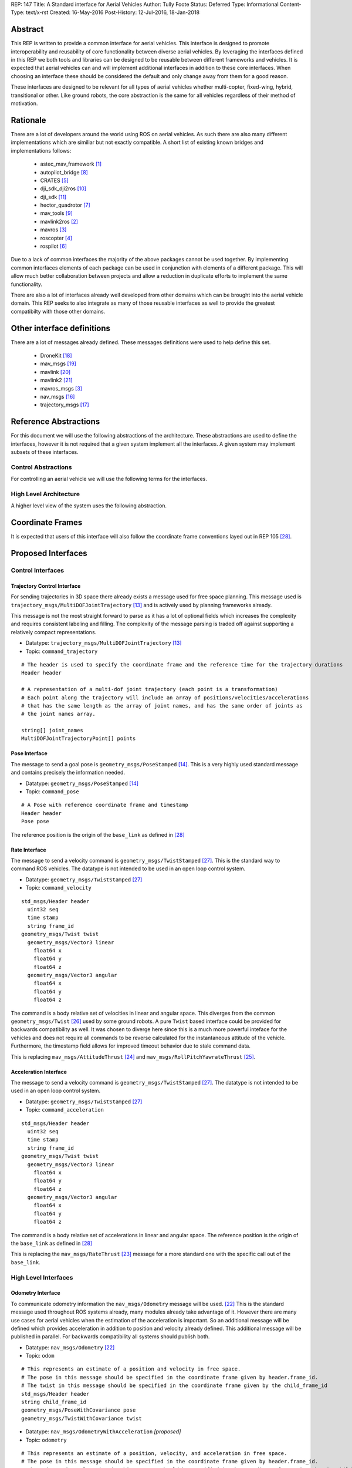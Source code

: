 REP: 147
Title: A Standard interface for Aerial Vehicles
Author: Tully Foote
Status: Deferred
Type: Informational
Content-Type: text/x-rst
Created: 16-May-2016
Post-History: 12-Jul-2016, 18-Jan-2018


Abstract
========

This REP is written to provide a common interface for aerial vehicles.
This interface is designed to promote interoperability and reusability of core functionality between diverse aerial vehicles.
By leveraging the interfaces defined in this REP we both tools and libraries can be designed to be reusable between different frameworks and vehicles.
It is expected that aerial vehicles can and will implement additional interfaces in addition to these core interfaces.
When choosing an interface these should be considered the default and only change away from them for a good reason.

These interfaces are designed to be relevant for all types of aerial vehicles whether multi-copter, fixed-wing, hybrid, transitional or other.
Like ground robots, the core abstraction is the same for all vehicles regardless of their method of motivation.

Rationale
=========

There are a lot of developers around the world using ROS on aerial vehicles.
As such there are also many different implementations which are similiar but not exactly compatible.
A short list of existing known bridges and implementations follows:

 - astec_mav_framework [#astec]_
 - autopilot_bridge [#autopilot_bridge]_
 - CRATES [#crates]_
 - dji_sdk_dji2ros [#djisdk]_
 - dji_sdk [#dji_sdk]_
 - hector_quadrotor [#hector]_
 - mav_tools [#mav_tools]_
 - mavlink2ros [#mavlink2ros]_
 - mavros [#mavros]_
 - roscopter [#roscopter]_
 - rospilot [#rospilot]_

Due to a lack of common interfaces the majority of the above packages cannot be used together.
By implementing common interfaces elements of each package can be used in conjunction with elements of a different package.
This will allow much better collaboration between projects and allow a reduction in duplicate efforts to implement the same functionality.

There are also a lot of interfaces already well developed from other domains which can be brought into the aerial vehicle domain.
This REP seeks to also integrate as many of those reusable interfaces as well to provide the greatest compatibilty with those other domains.

Other interface definitions
==========================

There are a lot of messages already defined.
These messages definitions were used to help define this set.

 - DroneKit [#dronekit]_
 - mav_msgs [#mav_msgs]_
 - mavlink [#mavlink]_
 - mavlink2 [#mavlink2]_
 - mavros_msgs [#mavros]_
 - nav_msgs [#nav_msgs]_
 - trajectory_msgs [#trajectory_msgs]_

Reference Abstractions
======================

For this document we will use the following abstractions of the architecture.
These abstractions are used to define the interfaces, however it is not required that a given system implement all the interfaces.
A given system may implement subsets of these interfaces.


Control Abstractions
--------------------

For controlling an aerial vehicle we will use the following terms for the interfaces.


.. raw:: html

  <div class="mermaid">
  graph LR
    na[ ]
    tc[Trajectory Controller]
    ac[Attitude Controller]
    rc[Rate Controller]
    va[Vehicle Abstraction]
    na ==>|Trajectory|tc
    tc ==>|Pose|ac
    ac ==>|Rate|rc
    rc ==>|Acceleration|va

    va -.-> am[Allocation Matrix]
    va -.-> mixer

    am -.-> Actuators
    mixer -.-> Actuators
  </div>

High Level Architecture
-----------------------

A higher level view of the system uses the following abstraction.

.. raw:: html

  <div class="mermaid">
  graph LR
    GCS[Ground Control Station]
    CS[Collision Sensors]
    OS[Odometry Sensors]
    C[Controller]
    L[ ]
    style L fill:#fff,stroke:#ff0,stroke-width:0px;
    L --> CS
    L --> GCS
    L --> OS
    subgraph Generic Planning Framework
    CM[Collision Mapping]
    MSC[Planner e.g.<br>Minimum Snap Trajectory Generator]
    CM ---|Shared State|MSC
    end
    CS -->|Obstacle Observations|CM
    OS -->|Odometry|MSC
    OS -->|Odometry|CM
    OS -->|Odometry|C
    GCS -->|Goals|MSC
    MSC -->|Control Abstraction|C
    %% Links to L
    linkStyle 0 fill:#fff,stroke:#ff0,stroke-width:0px;
    linkStyle 1 fill:#fff,stroke:#ff0,stroke-width:0px;
    linkStyle 2 fill:#fff,stroke:#ff0,stroke-width:0px;
  </div>


Coordinate Frames
=================

It is expected that users of this interface will also follow the coordinate frame conventions layed out in REP 105 [#rep105]_.

Proposed Interfaces
===================

Control Interfaces
------------------

Trajectory Control Interface
,,,,,,,,,,,,,,,,,,,,,,,,,,,,

For sending trajectories in 3D space there already exists a message used for free space planning.
This message used is ``trajectory_msgs/MultiDOFJointTrajectory`` [#multidoftraj]_ and is actively used by planning frameworks already.

This message is not the most straight forward to parse as it has a lot of optional fields which increases the complexity and requires consistent labeling and filling.
The complexity of the message parsing is traded off against supporting a relatively compact representations.

* Datatype: ``trajectory_msgs/MultiDOFJointTrajectory`` [#multidoftraj]_
* Topic: ``command_trajectory``

::

  # The header is used to specify the coordinate frame and the reference time for the trajectory durations
  Header header

  # A representation of a multi-dof joint trajectory (each point is a transformation)
  # Each point along the trajectory will include an array of positions/velocities/accelerations
  # that has the same length as the array of joint names, and has the same order of joints as
  # the joint names array.

  string[] joint_names
  MultiDOFJointTrajectoryPoint[] points

Pose Interface
,,,,,,,,,,,,,,

The message to send a goal pose is ``geometry_msgs/PoseStamped`` [#posestamped]_.
This is a very highly used standard message and contains precisely the information needed.

* Datatype: ``geometry_msgs/PoseStamped`` [#posestamped]_
* Topic: ``command_pose``

::

  # A Pose with reference coordinate frame and timestamp
  Header header
  Pose pose

The reference position is the origin of the ``base_link`` as defined in [#REP105]_

Rate Interface
,,,,,,,,,,,,,,

The message to send a velocity command is ``geometry_msgs/TwistStamped`` [#twiststamped]_.
This is the standard way to command ROS vehicles.
The datatype is not intended to be used in an open loop control system.

* Datatype: ``geometry_msgs/TwistStamped`` [#twiststamped]_
* Topic: ``command_velocity``

::

    std_msgs/Header header
      uint32 seq
      time stamp
      string frame_id
    geometry_msgs/Twist twist
      geometry_msgs/Vector3 linear
        float64 x
        float64 y
        float64 z
      geometry_msgs/Vector3 angular
        float64 x
        float64 y
        float64 z

The command is a body relative set of velocities in linear and angular space.
This diverges from the common ``geometry_msgs/Twist`` [#twist]_ used by some ground robots.
A pure ``Twist`` based interface could be provided for backwards compatibility as well.
It was chosen to diverge here since this is a much more powerful inteface for the vehicles and does not require all commands to be reverse calculated for the instantaneous attitude of the vehicle.
Furthermore, the timestamp field allows for improved timeout behavior due to stale command data.

This is replacing ``mav_msgs/AttitudeThrust`` [#attitudethrust]_ and ``mav_msgs/RollPitchYawrateThrust`` [#rpythrust]_.

Acceleration Interface
,,,,,,,,,,,,,,,,,,,,,,


The message to send a velocity command is ``geometry_msgs/TwistStamped`` [#twiststamped]_.
The datatype is not intended to be used in an open loop control system.

* Datatype: ``geometry_msgs/TwistStamped`` [#twiststamped]_
* Topic: ``command_acceleration``

::

    std_msgs/Header header
      uint32 seq
      time stamp
      string frame_id
    geometry_msgs/Twist twist
      geometry_msgs/Vector3 linear
        float64 x
        float64 y
        float64 z
      geometry_msgs/Vector3 angular
        float64 x
        float64 y
        float64 z



The command is a body relative set of accelerations in linear and angular space.
The reference position is the origin of the ``base_link`` as defined in [#REP105]_

This is replacing the ``mav_msgs/RateThrust`` [#ratethrust]_ message for a more standard one with the specific call out of the ``base_link``.

High Level Interfaces
---------------------

Odometry Interface
,,,,,,,,,,,,,,,,,,

To communicate odometry information the ``nav_msgs/Odometry`` message will be used. [#odometry]_
This is the standard message used throughout ROS systems already, many modules already take advantage of it.
However there are many use cases for aerial vehicles when the estimation of the acceleration is important.
So an additional message will be defined which provides acceleration in addition to position and velocity already defined.
This additional message will be published in parallel.
For backwards compatibility all systems should publish both.

* Datatype: ``nav_msgs/Odometry`` [#odometry]_
* Topic: ``odom``

::

  # This represents an estimate of a position and velocity in free space.
  # The pose in this message should be specified in the coordinate frame given by header.frame_id.
  # The twist in this message should be specified in the coordinate frame given by the child_frame_id
  std_msgs/Header header
  string child_frame_id
  geometry_msgs/PoseWithCovariance pose
  geometry_msgs/TwistWithCovariance twist

* Datatype: ``nav_msgs/OdometryWithAcceleration`` `[proposed]`
* Topic: ``odometry``

::

  # This represents an estimate of a position, velocity, and acceleration in free space.
  # The pose in this message should be specified in the coordinate frame given by header.frame_id.
  # The twist and acceleration in this message should be specified in the coordinate frame given by the child_frame_id
  std_msgs/Header header
  string child_frame_id
  geometry_msgs/PoseWithCovariance pose
  geometry_msgs/TwistWithCovariance twist
  geometry_msgs/TwistWithCovariance acceleration


Goal Interface
,,,,,,,,,,,,,,

It is expected that there will be several high level ways to communicate goals which are application specific.
A standard way to communicate goals will also be important following the mavlink protocol we can send the same messages over ROS using the following pair of messages.

* SubDatatype: ``nav_msgs/GlobalPosition`` `[proposed]`
* Topic: ``command_gps_pose``

::

  std_msgs/Header header

  uint8 coordinate_frame
  uint8 FRAME_GLOBAL_INT = 5
  uint8 FRAME_GLOBAL_REL_ALT = 6
  uint8 FRAME_GLOBAL_TERRAIN_ALT = 11

  uint16 type_mask
  uint16 IGNORE_LATITUDE = 1	# Position ignore flags
  uint16 IGNORE_LONGITUDE = 2
  uint16 IGNORE_ALTITUDE = 4
  uint16 IGNORE_VX = 8	# Velocity vector ignore flags
  uint16 IGNORE_VY = 16
  uint16 IGNORE_VZ = 32
  uint16 IGNORE_AFX = 64	# Acceleration/Force vector ignore flags
  uint16 IGNORE_AFY = 128
  uint16 IGNORE_AFZ = 256
  uint16 FORCE = 512	# Force in af vector flag
  uint16 IGNORE_YAW = 1024
  uint16 IGNORE_YAW_RATE = 2048

  float64 latitude
  float64 longitude
  float32 altitude	# in meters, AMSL or above terrain depending on coordinate_frame value
  geometry_msgs/Twist velocity
  geometry_msgs/Twist acceleration_or_force
  float32 yaw

To send a series of goals a list of GlobalPositions can be used.

* Datatype: ``nav_msgs/GlobalWaypoints`` `[proposed]`
* Topic: ``command_gps_pose``

::

  nav_msgs/GlobalPosition[] waypoints


Currently Unspecified
---------------------

Obstacle Observations
,,,,,,,,,,,,,,,,,,,,,

The obstacle observations are expected to use common sensor messages.
However since there are a large variety of potential sensors, this interface will not be defined in this REP.
It is recommended to use the common messages such as ``LaserScan``, ``DepthImage``, and ``PointCloud2`` from ``sensor_msgs`` whenever possible. [#sensormsgs]_

Shared State
,,,,,,,,,,,,

The shared state between the collision mapping and motion planning controller is expected to be very specific to the implementation.
As such it is not proposed to be standardized.

Missions
,,,,,,,,

Currently there are quite a few varieties of missions data formats that are available.
The most prominent is the mavlink mission protocol. [#mavlinkmission]_
These missions are heavily used and often customized.
A ROS equivalent could be defined but the current mission protocol is both relatively complicated and only provides relatively simple primitive constructs with which to compose a mission.
It is expected that mission planners can dynamically construct lower level controls for the vehicle that can then be executed upon by the vehicle controller.
The simplest of these mission planners would generate a target waypoint for the vehicle to fly to and send a new one when there's a new position to fly to.
A slightly more complex flight mission might send a series of waypoints which the vehicle will follow until the end.
If a change in path is required the mission planner will deliver a whole new set of waypoints for the vehicle to follow.
For more complicated missions the mission planner can generate the lower level trajectories for controlling the vehicles path more specifically, such as when doing an orbit or other more advanced mission operation.
There are a lot more advanced missions that can be run with state machines and higher level logic.
Until there is more development in this area we will not propose a standardized mission profile.

Other Interfaces
================

Battery State
-------------
Aerial vehicles should use the ``sensor_msgs/BatteryState`` message for reporting their battery status. [#batterystate]_
This is a recently standardized message which is much more broadly applicable than aerial vehicles and has already been standardized.

* Datatype: ``sensor_msgs/BatteryState`` [#batterystate]_
* Topic: ``battery_state``


Vehicle Status
--------------
Drones could have different configurations or types as well as define failsafes, engine failures or hardware in the loop setup. These are the fields proposed for this message

* Datatype: ``proposed_aerial_msgs/VehicleStatus`` (proposed)
* Service Name: `status`

::

  uint8 HIL_STATE_OFF = 0
  uint8 HIL_STATE_ON = 1

  uint8 VEHICLE_TYPE_UNKNOWN = 0
  uint8 VEHICLE_TYPE_ROTARY_WING = 1
  uint8 VEHICLE_TYPE_FIXED_WING = 2
  uint8 VEHICLE_TYPE_ROVER = 3
  uint8 VEHICLE_TYPE_VTOL = 4

  std_msgs/Header header

  uint8 system_type     # system type
  bool engine_failure   # Set to true if an engine failure is detected
  bool failsafe         # true if system is in failsafe state
  uint8 hil_state       # current hil state


Flight Modes
------------

Drones have quite a few flight modes. For example the PX4 Flight Modes number between 9 and 12 for different configurations. [#px4flight]_
Many of these different modes are modifying which user inputs are used and/or how they are interpreted.
For working with ROS it is expected that the user inputs will be modulated and received through the ROS system and that the system will be in control the whole time including implementing fallback and recovery behaviors.
Without the need for these extra modes we will reduce the state diagram significantly.
The autopilot itself is expected to be in Offboard control mode for most configurations using ROS.
In theory all of the states could be eliminated and the arming, takeoff, landing, and return to land logic could be fully implemented, but we will keep those states which are related to safety system already implemented.

To that end the following modes for ROS flight operations are proposed.

.. raw:: html

  <div class="mermaid">
  graph LR
    DISARMED[Disarmed]
    ARMED[Armed]
    FLYING[Flying]
    LANDED[Landed]
    RTL[Return to Land]
    DISARMED --> |Arm| ARMED
    ARMED --> |Takeoff| FLYING
    FLYING --> |Land| LANDED
    FLYING --> | RTL<br>Lost Link | RTL
    LANDED --> |Auto Disarm| DISARMED
    RTL --> |Disarm| DISARMED
    FLYING --> |Disarm| DISARMED
    RTL --> | Auto Land | LANDED
    %% Links to DISARMED
    linkStyle 5 fill:#fff,stroke:#f00,stroke-width:3px;
    linkStyle 6 fill:#fff,stroke:#f00,stroke-width:3px;
  </div>

Note that the red disarm transitions are potentially unsafe as they could lead to the vehicle falling.

* Datatype: ``mav_msgs/FlightMode`` (proposed)

::

  uint8 FLIGHT_MODE_DISARMED=0
  uint8 FLIGHT_MODE_ARMED=1
  uint8 FLIGHT_MODE_FLYING=2
  uint8 FLIGHT_MODE_LANDED=3
  uint8 FLIGHT_MODE_RTL=4

  uint8 flight_mode # The flight mode indicated


* Datatype: ``mav_msgs/SetFlightMode`` (proposed)
* Service Name: `set_flight_mode`

::

  mav_msgs/FlightMode goal # The desired flight mode
  ---
  mav_msgs/FlightMode result # The resultant state after the attempted transition.
  bool success # True if desired change was executed False otherwise.

Mavlink Equivalents
===================

One of the most common protocols for drones is Mavlink. [#mavlink]_

It is important that we define the minimal set which provides coverage of general flying vehicles.
This type of abstraction allows the greatest level of reusability of components between different systems.
The goal of a standard message set is to define the things that are completely general, and let implementers define their own specializations for their specific systems.

As those specifications become more mature they can also be standardized as optional extensions to the defined interface.
When using ROS messages these extensions will be discoverable and shareable to facilitate converging implementations.

This section will provide a guide of suggested mappings of existing Mavlink messages to existing ROS messages outside the above minimal specification.
This will be useful for users who are familiar with Mavlink or using a system with mavlink and need to bridge between systems.

This is a departure from Mavlink where things needed to be fully defined in the spec or at least allocated out with negotiated message IDs so that messages didn’t collide.
Also the availability of topics allows the use of the same data structures for different purposes.
For example there doesn’t need to be three IMU messages to tell the different IMUs apart.

This list has focused on getting coverage of [#commonxml]_ it has been grouped into basic categories.

Text Status Outputs
-------------------

Code should use the ROS_CONSOLE or RCL status api to report status.
This has infrastructure for enabling and setting verbosity levels at startup and runtime as well as changing them during runtime and has standard messages for remotely monitoring and controlling them.

- ``STATUSTEXT``

ROS Messages in REP 147
-----------------------

For quick reference the following mavlink messages are considered covered in the specification above.

Position reporting
,,,,,,,,,,,,,,,,,,

There are many position reporting methods defined in Mavlink.
They are all variations on PoseWithCovarianceStamped with different relevant frame_ids.

- ``LOCAL_POSITION_NED_SYSTEM_GLOBAL_O``
- ``LOCAL_POSITION_NED_COV``
- ``GLOBAL_POSITION_INT_COV``
- ``ATTITUDE_QUATERNION_COV``
- ``GLOBAL_POSITION_INT``
- ``LOCAL_POSITION_NED``
- ``ATTITUDE_QUATERNION``
- ``ALTITUDE``

Battery Status
,,,,,,,,,,,,,,

Defined above.

- ``BATTERY_STATUS``

Position commands
,,,,,,,,,,,,,,,,,

These are all covered in the hierarchy of commands in REP 147

- ``POSITION_TARGET_GLOBAL_INT``
- ``SET_POSITION_TARGET_GLOBAL_INT``
- ``POSITION_TARGET_LOCAL_NED``
- ``SET_POSITION_TARGET_LOCAL_NED``
- ``ATTITUDE_TARGET``
- ``SET_ATTITUDE_TARGET``
- ``MANUAL_SETPOINT``

Generic Command
,,,,,,,,,,,,,,,

These should be behaviors that then output via the REP’s hierarchy of command topics.
Each node can have logic or parameters to react according to a behavior.
It’s no longer a global state of the system.

- ``COMMAND_ACK``
- ``COMMAND_LONG``
- ``COMMAND_INT``

Generic Sensor Info
-------------------

There are a lot of existing ROS messages in the sensor_msgs package [#sensormsgs]_ that can be immediately reused in drones.
A few examples are as follows.

- ``DISTANCE_SENSOR`` -- ``sensor_msgs/Range`` [#sm_range]_
- ``CAMERA_TRIGGER`` -- ``std_srvs/Trigger`` [#ss_trigger]_
- ``OPTICAL_FLOW_RAD`` --  These could use a new message but I’d want it to be driven by an active user/developer. There might also be potential in existing vision_msgs TODO(tfoote)
- ``VISION_SPEED_ESTIMATE`` -- ``geometry_msgs/TwistWithCovarianceStamped`` on a specific topic.
- ``VISION_POSITION_ESTIMATE`` and GLOBAL_VISION_POSITION_ESTIMATE -- ``geometry_msgs/PoseWithCovarianceStamped`` on a specific topic TODO(tfoote) link

Image Transport
---------------

For transporting images and image streams it is recommended to use the [image_transport system](http://wiki.ros.org/image_transport) from ROS.
It is capable of streaming raw as well as compressed image streams and selecting the mode at runtime.
There is a plugin system to add support for different compressions and transports.

This would cover:

- ``ENCAPSULATED_DATA``
- ``DATA_TRANSMISSION_HANDSHAKE``

Wind Information
----------------

``WIND_COV`` is recommended to be represented by a ``geometry_msgs/TwistWithCovarianceStamped`` on a specific topic.

Candidates for Future Porting
-----------------------------

Barometer
,,,,,,,,,

The absolute measurements can be captured by ``sensor_msgs/FluidPressure`` TODO LINK TODO A barometer message with the relative measurements would be a good extension.

Related mesages are:

- ``RAW_PRESSURE``
- ``SCALED_PRESSURE``
- ``SCALED_PRESSURE2``
- ``SCALED_PRESSURE3``

Custom High Level Summary
,,,,,,,,,,,,,,,,,,,,,,,,,

The message ``HIGH_LATENCY`` is a custom summary message for sending the state out.
It’s optimized for a specific use case with specific hardware.
It can easily be directly ported, but is is recommended be broken down into a few different messages or composed of a few different messages forwarded over the high latency/low bandwidth link instead of defining a new datatype.

Vibration Levels
,,,,,,,,,,,,,,,,


This is uncaptured but is not documented well enough to define a message and is not a primary flight concern but more of a diagnostic.

- ``VIBRATION``

GPS Messsages
-------------

For GPS messages there already exists a [NavSatFix](http://docs.ros.org/api/sensor_msgs/html/msg/NavSatFix.html) and a [NavSatStatus](http://docs.ros.org/melodic/api/sensor_msgs/html/msg/NavSatStatus.html) which are recommended for general GPS position information and status.

- ``GPS_STATUS``

There are also a bunch of raw and other specific data types that are potentially useful in Mavlink, but are moderately specific to the localization hardware.
As such they would be better ported for specific hardware support packages and not considered fully standardized.

- ``GPS_INPUT``
- ``GPS_RTCM_DATA``
- ``GPS2_RTK``
- ``GPS_RTK``
- ``GPS2_RAW``
- ``GPS_INJECT_DATA``
- ``GPS_GLOBAL_ORIGIN``
- ``SET_GPS_GLOBAL_ORIGIN``
- ``GPS_RAW_INT``

IMU Messages
------------

There are existing IMU messages that should be reused instead of defining new ones.
http://docs.ros.org/melodic/api/sensor_msgs/html/msg/Imu.html
There’s already a [proposal upstream](https://github.com/ros/common_msgs/pull/101) for improvements that we will plan to integrate with upper triangular covariance used in the PX4 stack.

- ``RAW_IMU``
- ``HIGHRES_IMU``
- ``SCALED_IMU``
- ``SCALED_IMU2``
- ``SCALED_IMU3``

Custom Waypoint Logic
---------------------

This is mostly encoding specific messages related to autopilot implementation behaviors.
It is recommended to be captured by a generic waypoint communicated on a specific topic or service instead of as a dedicated message.

- ``SET_HOME_POSITION``
- ``HOME_POSITION``
- ``LANDING_TARGET``
- ``FOLLOW_TARGET``

Parameters
----------

These messages can be replaced by using parameters on the nodes to set these values.

- ``MESSAGE_INTERVAL``
- ``SERIAL_CONTROL``

ROS provides parameters set and get services which can replace the below messages.

- ``PARAM_SET``
- ``PARAM_VALUE``
- ``PARAM_REQUEST_LIST``
- ``PARAM_REQUEST_READ``

Data Logging
------------

Logging and playback are recommended to be managed by rosbag.
There are APIs already implemented for controlling recording remotely.
There are not currently apis for downloading the data but that is likely better done using a standard file transfer mechanism than through a runtime behavior.

Related mavlink messages include:

- ``LOG_REQUEST_END``
- ``LOG_ERASE``
- ``LOG_DATA``
- ``LOG_REQUEST_DATA``
- ``LOG_ENTRY``
- ``LOG_REQUEST_LIST``
- ``FILE_TRANSFER_PROTOCOL``

Time
----

It is recommended to use the standard ROS time abstraction.

- ``SYSTEM_TIME``

Connectivity Checks
-------------------

There are many capabilities of DDS to check for liveliness and heartbeats built into the communication layer that can be leveraged.
Also the ``bond`` libraries from ROS1 have heartbeat logic.

- ``PING``
- ``HEARTBEAT``

It is recommended that acknowledgment of message receipt be embedded into the communication layer using the reliable transport and callbacks if the message does not arrive.

- ``COMMAND_ACK``

Security
--------

ROS2 using DDS's security extensions can provide cryptographically secure fine grained authentication, access control, and encryption.
It is recommended to use that toolchain for security.

- ``AUTH_KEY``
- ``CHANGE_OPERATOR_CONTROL``
- ``CHANGE_OPERATOR_CONTROL_ACK``

Skipped in the analysis
-----------------------

- ``RESOURCE_REQUEST`` not flight related
- ``V2_EXTENSION`` not clearly documented

Debugging Outputs
-----------------

These are generic data types that are defined to let the developer send basically anything over the network.
Instead of shoehorning data into these few generic datatypes on a ROS based system, it is recommended that the developer define their own debug messages and send them along capturing exactly what they want with the appropriate datatypes or structures.

- ``DEBUG``
- ``NAMED_VALUE_INT``
- ``NAMED_VALUE_FLOAT``
- ``DEBUG_VECT``
- ``MEMORY_VECT``


Messages that are not generic
-----------------------------

HITL Specific Messages
,,,,,,,,,,,,,,,,,,,,,,

These are simulation specific messages that are specific to integrating the autopilot with simulation.
The current messages are also specific to the autopilot implementation and not generic enough to necessarily use alternative autopilots.

- ``HIL_STATE_QUATERNION``
- ``HIL_OPTICAL_FLOW``
- ``HIL_GPS``
- ``HIL_SENSOR``
- ``SIM_STATE``
- ``HIL_ACTUATOR_CONTROLS``
- ``HIL_RC_INPUTS_RAW``
- ``HIL_CONTROLS``

Hardware Specific Info
,,,,,,,,,,,,,,,,,,,,,,

These mavlink messages are coupled directly to hardware and are not abstracted at an optimal level to be considered universal for all vehicles.

- ``POWER_STATUS``
- ``TIMESYNC``
- ``RADIO_STATUS``

Mocap Specific
,,,,,,,,,,,,,,

These mocap systems can use generic position reports with covariance on a specific topic instead of needing a custom datatype.

- ``ATT_POSE_MOCAP``
- ``VICON_POSITION_ESTIMATE``

Low Level Control
,,,,,,,,,,,,,,,,,

This is too low level for a good abstraction, it’s not valid on all types of hardware.

- ``SET_ACTUATOR_CONTROL_TARGET``
- ``ACTUATOR_CONTROL_TARGET``
- ``MANUAL_CONTROL``
- ``RC_CHANNELS_OVERRIDE`` Also overriding user commands
- ``RC_CHANNELS``
- ``PARAM_MAP_RC``

Low Level Feedback
,,,,,,,,,,,,,,,,,,

- ``SERVO_OUTPUT_RAW``
- ``RC_CHANNELS_RAW``
- ``RC_CHANNELS_SCALED``

Autopilot Version information
,,,,,,,,,,,,,,,,,,,,,,,,,,,,,

This can be captured as a parameter.

- ``AUTOPILOT_VERSION``

Display specific message
,,,,,,,,,,,,,,,,,,,,,,,,

This is a specific message for displaying into a HUD, it’s aggregating and duplicating existing data that doesn’t need to be generally broadcast separately.

- ``VFR_HUD``

Component specific debug Messages
,,,,,,,,,,,,,,,,,,,,,,,,,,,,,,,,,

This is a debug/status message that’s specific to the current estimator design. The parameters are not right for a particle filter based estimator or another style of implementation.

- ``ESTIMATOR_STATUS``

These are messages that can share the state of controllers but is only valid for specific controllers and thus not a good candidate for standardization.

- ``CONTROL_SYSTEM_STATE``
- ``NAV_CONTROLLER_OUTPUT``

Mission Management
,,,,,,,,,,,,,,,,,,

The current mission definitions are a basic set of primitive behaviors.
They are a significant subset of the capabilities of vehicles and those primitives should not be built into a next generation abstraction for drones.
However that’s not to say that the mission concept should be eliminated.
Going forward the current mission structure is easy for operators to think about and that should be retained, but instead of considering the missions a standard interface for the drones.
They should be parsed and simply generate the REP 147 compliant trajectory that the drone can follow.
In the future this will allow the implementation to extend the mission waypoints types and add more complex logic into the missions and remain compatible with all drones.

- ``MISSION_ITEM_INT``
- ``MISSION_REQUEST_INT``
- ``MISSION_ACK``
- ``MISSION_ITEM_REACHED``
- ``MISSION_CLEAR_ALL``
- ``MISSION_COUNT``
- ``MISSION_REQUEST_LIST``
- ``MISSION_CURRENT``
- ``MISSION_SET_CURRENT``
- ``MISSION_REQUEST``
- ``MISSION_ITEM``
- ``MISSION_WRITE_PARTIAL_LIST``
- ``MISSION_REQUEST_PARTIAL_LIST``

VTOL Specific State
,,,,,,,,,,,,,,,,,,,

This is a very hardware specific message that was added for a specific hardware type.
This is a good example of an extension that was required because the standard was not abstract enough.

- ``EXTENDED_SYS_STATE``

Collision Information
,,,,,,,,,,,,,,,,,,,,,

These collision messages are customized to a specific implementation and do no generalize.

- ``COLLISION``
- ``ADSB_VEHICLE``
- ``TERRAIN_DATA``
- ``TERRAIN_CHECK``
- ``TERRAIN_REPORT``
- ``SAFETY_ALLOWED_AREA``
- ``SAFETY_SET_ALLOWED_AREA``


Summary
=======

Existing interfaces
-------------------

 - Battery State via ``sensor_msgs/BatteryState`` [#batterystate]_
 - Trajectory via ``trajectory_msgs/MultiDOFJointTrajectory`` [#multidoftraj]_
 - Rates via ``mav_msgs/RollPitchYawrateThrust`` [#rpythrust]_ or ``mav_msgs/AttitudeThrust`` [#attitudethrust]_
 - Accelerations via ``mav_msgs/RateThrust``  [#ratethrust]_
 - Obstacle information from common ``sensor_msgs`` [#sensormsgs]_
 - Odometry via``nav_msgs/Odometry`` [#odometry]_

Proposed New Interfaces

 - Extended Odometry via proposed ``nav_msgs/OdometryWithAcceleration`` [propoised]

References
==========

.. [#astec] astec_mav_framework
   (http://wiki.ros.org/asctec_mav_framework)

.. [#mavlink2ros] mavlink2ros
   (https://github.com/posilva/mav2rosgenerator)

.. [#mavros] mavros
   (http://wiki.ros.org/mavros)

.. [#roscopter] roscopter
   (https://code.google.com/p/roscopter/)

.. [#crates] CRATES
   (https://bitbucket.org/asymingt/crates)

.. [#rospilot] rospilot
   (http://wiki.ros.org/rospilot)

.. [#hector] hector_quadrotor
   (http://wiki.ros.org/hector_quadrotor)

.. [#autopilot_bridge] autopilot_bridge
   (https://github.com/mikeclement/autopilot_bridge)

.. [#mav_tools] mav_tools
   (http://wiki.ros.org/mav_tools)

.. [#djisdk] dji_sdk_dji2ros
   (http://www.ros.org/browse/details.php?distro=indigo&name=dji_sdk_dji2mav)

.. [#dji_sdk] dji_sdk
   (http://wiki.ros.org/dji_sdk)

.. [#batterystate] sensor_msgs/BatteryState
   (http://docs.ros.org/api/sensor_msgs/html/msg/BatteryState.html)

.. [#multidoftraj]
   (http://docs.ros.org/api/trajectory_msgs/html/msg/MultiDOFJointTrajectory.html)

.. [#posestamped]
   (http://docs.ros.org/api/geometry_msgs/html/msg/PoseStamped.html)

.. [#sensormsgs]
   (http://wiki.ros.org/sensor_msgs)

.. [#nav_msgs] nav_msgs
   (http://wiki.ros.org/nav_msgs)

.. [#trajectory_msgs] trajectory_msgs
   (http://wiki.ros.org/trajectory_msgs)

.. [#dronekit] DroneKit
   (http://dronekit.io/)

.. [#mav_msgs] mav_msgs
   (http://wiki.ros.org/mav_msgs)

.. [#mavlink] Mavlink
   (https://mavlink.io/en/)

.. [#mavlink2] Mavlink2
   (https://github.com/diydrones/mavlink/blob/mavlink2-wip/doc/MAVLink2.md)

.. [#odometry] odometry
   (http://www.ros.org/doc/api/nav_msgs/html/msg/Odometry.html)

.. [#ratethrust] mav_msgs/RateThrust
   (http://docs.ros.org/jade/api/mav_msgs/html/msg/RateThrust.html)

.. [#attitudethrust] mav_msgs/AttitudeThrust
   (http://docs.ros.org/jade/api/mav_msgs/html/msg/AttitudeThrust.html)

.. [#rpythrust] mav_msgs/RollPitchYawrateThrust
   (http://docs.ros.org/indigo/api/mav_msgs/html/msg/RollPitchYawrateThrust.html)

.. [#twist] geometry_msgs/Twist
   (http://docs.ros.org/api/geometry_msgs/html/msg/Twist.html)

.. [#twiststamped] geometry_msgs/TwistStamped
  (http://docs.ros.org/api/geometry_msgs/html/msg/TwistStamped.html)

.. [#rep105] REP 105: Coordinate Frames for Mobile Platforms
   (http://www.ros.org/reps/rep-0105.html)

.. [#px4flight] PX4 Flight Modes
   (https://dev.px4.io/en/concept/flight_modes.html)

.. [#mavlinkmission] Mavlink Mission protocol
   (https://mavlink.io/en/services/mission.html)

.. [#commonxml] Mavlink Common.xml
   (https://mavlink.io/en/messages/common.html)

.. [#sm_range] ``sensor_msgs/Range``
   (http://docs.ros.org/melodic/api/sensor_msgs/html/msg/Range.html)

.. [#ss_trigger] ``std_srvs/Trigger``
   (http://docs.ros.org/melodic/api/std_srvs/html/srv/Trigger.html)


Copyright
=========

This document has been placed in the public domain.



..
   Local Variables:
   mode: indented-text
   indent-tabs-mode: nil
   sentence-end-double-space: t
   fill-column: 70
   coding: utf-8
   End:
